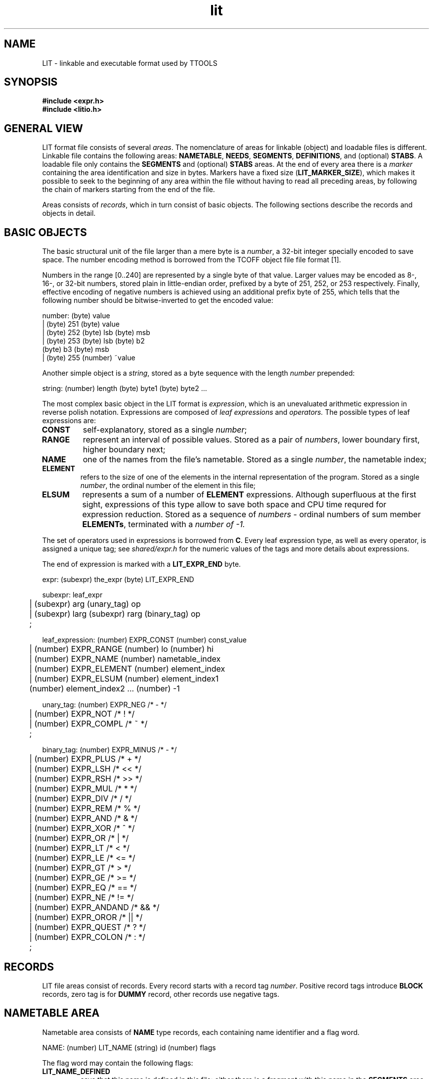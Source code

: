 .\" -*- nroff -*-
.\" Copyright 1995 by Yury Shevchuk.  All Rights Reserved.
.\" This file may be copied under the terms of GNU General Public License.
.\"
.Id $Id: lit.5,v 1.2 1996/02/25 15:51:43 sizif Exp $
.TH lit 5 "$Date: 1996/02/25 15:51:43 $" "botik" "TTOOLS"
.\"-------------------------------
.SH NAME
LIT \- linkable and executable format used by TTOOLS
.\"-------------------------------
.SH SYNOPSIS
.nf
.B #include <expr.h>
.B #include <litio.h>
.fi
.\"-------------------------------
.SH GENERAL VIEW
LIT format file consists of several
.IR areas .
The nomenclature of areas for linkable (object) and loadable files
is different.  Linkable file contains the following areas:
.BR NAMETABLE ,
.BR NEEDS ,
.BR SEGMENTS ,
.BR DEFINITIONS ,
and (optional)
.BR STABS .
A loadable file only contains the
.BR SEGMENTS
and (optional)
.BR STABS
areas.  At the end of every area there is a
.IR marker
containing the area identification and size in bytes.  Markers have a
fixed size
.RB ( LIT_MARKER_SIZE ),
which makes it possible to seek to the beginning of any area within the
file without having to read all preceding areas, by following the
chain of markers starting from the end of the file.
.PP
Areas consists of
.IR records ,
which in turn consist of basic objects.  The following sections
describe the records and objects in detail.
.\"-------------------------------
.SH BASIC OBJECTS
The basic structural unit of the file larger than a mere byte is a
.IR number ,
a 32-bit integer specially encoded to save space.  The number encoding
method is borrowed from the TCOFF object file file format [1].

Numbers in the range [0..240] are represented by a single byte of that
value.  Larger values may be encoded as 8-, 16-, or 32-bit numbers,
stored plain in little-endian order, prefixed by a byte of 251,
252, or 253 respectively.  Finally, effective encoding of negative
numbers is achieved using an additional prefix byte of 255, which
tells that the following number should be bitwise-inverted to get the
encoded value:

.nf
number:  (byte) value
      |  (byte) 251  (byte) value
      |  (byte) 252  (byte) lsb  (byte) msb
      |  (byte) 253  (byte) lsb  (byte) b2
           (byte) b3  (byte) msb
      |  (byte) 255  (number) ~value
.fi

Another simple object is a
.IR string ,
stored as a byte sequence with the length
.I number
prepended:

.nf
string:  (number) length  (byte) byte1  (byte) byte2 ...
.fi

The most complex basic object in the LIT format is
.IR expression ,
which is an unevaluated arithmetic expression in reverse polish
notation.  Expressions are composed of
.I leaf expressions
and
.I operators.
The possible types of leaf expressions are:
.TP
.B CONST
self-explanatory, stored as a single
.IR number ;
.\"------
.TP
.B RANGE
represent an interval of possible values. Stored as a pair of
.IR numbers ,
lower boundary first, higher boundary next;
.\"------
.TP
.B NAME
one of the names from the file's nametable.  Stored as a single
.IR number ,
the nametable index;
.\"------
.TP
.B ELEMENT
refers to the size of one of the elements in the internal representation
of the program.  Stored as a single
.IR number ,
the ordinal number of the element in this file;
.\"------
.TP
.B ELSUM
represents a sum of a number of
.B ELEMENT
expressions.  Although superfluous at the first sight, expressions of
this type allow to save both space and CPU time requred for expression
reduction.  Stored as a sequence of
.I numbers
\- ordinal numbers of sum member
.BR ELEMENTs ,
terminated with a
.I number of -1.
.PP
.\"------
The set of operators used in expressions is borrowed from
.BR C .
Every leaf expression type, as well as every operator, is assigned a
unique tag; see
.I shared/expr.h
for the numeric values of the tags and more details about expressions.

The end of expression is marked with a
.B LIT_EXPR_END
byte.

.nf
expr:  (subexpr) the_expr  (byte) LIT_EXPR_END

subexpr:  leaf_expr
	|  (subexpr) arg  (unary_tag) op
	|  (subexpr) larg  (subexpr) rarg  (binary_tag) op
	;

leaf_expression:  (number) EXPR_CONST  (number) const_value
	|  (number) EXPR_RANGE  (number) lo  (number) hi
	|  (number) EXPR_NAME  (number) nametable_index
	|  (number) EXPR_ELEMENT  (number) element_index
	|  (number) EXPR_ELSUM  (number) element_index1
	     (number) element_index2  ... (number) -1

unary_tag:  (number) EXPR_NEG   /* - */
	|  (number) EXPR_NOT    /* ! */
	|  (number) EXPR_COMPL  /* ~ */
	;

binary_tag:  (number) EXPR_MINUS /* - */
	|  (number) EXPR_PLUS   /* + */
	|  (number) EXPR_LSH    /* << */
	|  (number) EXPR_RSH    /* >> */
	|  (number) EXPR_MUL    /* * */
	|  (number) EXPR_DIV    /* / */
	|  (number) EXPR_REM    /* % */
	|  (number) EXPR_AND    /* & */
	|  (number) EXPR_XOR    /* ^ */
	|  (number) EXPR_OR     /* | */
	|  (number) EXPR_LT     /* < */
	|  (number) EXPR_LE     /* <= */
	|  (number) EXPR_GT     /* > */
	|  (number) EXPR_GE     /* >= */
	|  (number) EXPR_EQ     /* == */
	|  (number) EXPR_NE     /* != */
	|  (number) EXPR_ANDAND /* && */
	|  (number) EXPR_OROR   /* || */
	|  (number) EXPR_QUEST  /* ? */
	|  (number) EXPR_COLON  /* : */
	;
.fi
.\"-------------------------------
.SH RECORDS
LIT file areas consist of records.  Every record starts with a record
tag
.IR number .
Positive record tags introduce
.B BLOCK
records, zero tag is for
.B DUMMY
record, other records use negative tags.
.\"----------------------
.SH NAMETABLE AREA
Nametable area consists of
.B NAME
type records, each containing name identifier and a flag word.

.nf
NAME:  (number) LIT_NAME  (string) id  (number) flags
.fi

The flag word may contain the following flags:
.\"--------------
.TP
.B LIT_NAME_DEFINED
says that this name is defined in this file: either there is a
fragment with this name in the
.B SEGMENTS
area, or a definition for this name is found in the
.B DEFINITIONS
area;
.\"--------------
.TP
.B LIT_NAME_FRAGMENT
says that a fragment with this name is defined in this file;
.\"--------------
.TP
.B LIT_NAME_COMMON
says that this is a
.I common
name, declared with the
.B .comm
in the assembly language source.
.\"----------------------------
.SH NEEDS AREA
NEEDS area consists of
.B NEED
type records.  Every
.B NEED
record contains a
.I need list
for certain name.  The list consists of
.I numbers
\- nametable indices, terminated with the
.I number
of -1.

.nf
NEED:  (number) LIT_NEED  (number) name  (number) need1
         (number) need2 ... (number) -1
.fi

.\"------------------------
.SH SEGMENTS AREA
The
.B SEGMENTS
area is the main area of the file.  In fact, its contents is a file
version of the internal representation of the program used in
.B ast
and
.BR lit .
Unlike other areas, it consists of records of several types.
.TP
.B CMD
record corresponds to a
.B CMD
element in the internal program representation, and represents a
command with unevaluable yet argument.

.nf
CMD:  (number) LIT_CMD  (number) opcode  (expr) arg
	(expr) size
.fi

.I size
is typically a RANGE expression.
.\"------------------------------
.TP
.B DATA
record corresponds to a
.B DATA
element in the internal program representation, and represents
data with unevaluable yet value or count.

.nf
DATA:  (number) LIT_CMD  (number) width  (expr) value
	(expr) count  (expr) size
.fi

The
.I width
parameter may be 1, 2, or 4, for data resulting from
.BR .byte ,
.BR .half ,
and
.BR .word
assembler directives respectively.
.I size
is typically a RANGE expression.
.\"------------------------------
.TP
.B BLOCK
record corresponds to a
.B BLOCK
element in the internal program representation, and represents a
completely translated piece of the program, a sequence of bytes.
There is no single
.B LIT_BLOCK
tag; instead, every positive tag is considered a tag of a
.B BLOCK
record with the length equal to the value of the tag.

.nf
BLOCK:  (number) length  (byte) byte1  (byte) byte2 ...
	  (byte) byte[length]
.fi
.\"------------------------------
.TP
.B FRAGMENT
records separate portions of the program belonging to different
fragments.  The record contains nametable index of the fragment's
name, and the alignment required for this this fragment.

.nf
FRAGMENT:  (number) LIT_FRAGMENT  (number) name
	     (number) align
.fi

Any
.BR CMD ,
.BR DATA ,
and
.BR BLOCK
records appearing between a segment start and the first
.B FRAGMENT
record, are considered to belong to the
.I default fragment
of that segment.
.\"------------------------------
.TP
.B SEGMENT
records separate data belonging to different segments.  The record
contains a string with the name of this segment (segment names are not
in nametable, it's a separate namespace), and the nametable index of
the default fragment of this segment.

.nf
SEGMENT:  (number) LIT_SEGMENT  (string) ident
	    (number) deffrag
.fi

Any
.BR CMD ,
.BR DATA ,
and
.BR BLOCK
records appearing between the start of the
.B SEGMENTS
area and the first
.B SEGMENT
record are considered to belong to the
.B head
 segment.
.\"------------------------------
.SH DEFINITIONS AREA
The
.B DEFINITIONS area consists of
.B NAMEDEF records.  A
.B NAMEDEF
record associates a value with a name.

.nf
NAMEDEF:  (number) LIT_NAMEDEF  (number) name  (expr) value
.fi

Records of this kind result from assignments to global names in
assembly language source, as well as from nonfragment public labels
(see
.BR ast (1)).
.\"------------------------------
.SH STUBS AREA
This area is going to contain symbolic information for use by
debuggers.  It is not implemented yet.
.\"------------------------------
.SH MISCELLANIOUS RECORDS
This section discussed the records that may appear in more tahn one
area.
.\"--------------------
.TP
.B DUMMY
record is a one-byte record with tag equal to zero.  This record
carries no information and is used as a filler.
.\"--------------------
.TP
.B MARKER
records, found at the end of every area, have the following structure:

.nf
MARKER: (number) LIT_MARKER  area_type  (number) area_size

area_type:  (number) LIT_AREA_NAMETABLE
	|  (number) LIT_AREA_NEEDS
	|  (number) LIT_AREA_SEGMENTS
	|  (number) LIT_AREA_DEFINITIONS
	|  (number) LIT_AREA_STABS
	;
.fi

After a
.BR MARKER ,
an appropriate number of
.B DUMMY
records are appended to make the total size of the marker and
dummies equal to
.B LIT_MARKER_LENGTH
bytes.
.\"--------------------
.TP
.B COMMENT
record may appear anywhere in the file, and consists of the only
string of undefined contents.

.nf
COMMENT:  (string) abstract_string
.fi

This record is intended as means for specifying LIT format version and
other pseudocomment information, but is not used by current TTOOLS
(although carefully ignored by LIT format reading routines).
.\"-------------------------------
.SH LOADABLE LIT FILES
Loadable files generated by
.BR lit (1)
have some differencies from linkable files that
.BR lit (1)
takes as input.

Only the
.B SEGMENTS
and (optionally)
.B STABS
areas are present in loadable files.

The only name
references that may appear in a loadable file are references to
segment addresses,
.IB segment @@start\fR.
No nametable is necessary to handle these references; the indices used
for the
.IB segment @@start
names in loadable files are the ordinal numbers of their respective
segments.
.\"------------
.SS LINK BOOTING
As you may have noticed, the format of a small (<= 250 bytes)
.B BLOCK
record is identical to the format of the bootrstrap code block that
the transputer expects to receive via a link after reset.  Since the
first record of the
.B head
segment apeears at the start of a loadable LIT file, one can code a
bootstrap routine in the
.B head
segment, and then the output from
.B lit
will be a
.I bootable
file.  One of startup modules that come with TTOOLS,
.BR linkboot ,
uses this technique; see
.I startus/linkboot/crt0.S
is you are interested.
.\"-------------------------------
.SH "SEE ALSO"
.BR ast (1),
.BR lit (1),
.BR litdump (1),
.BR ttools (1)
.\"-------------------------------
.SH AUTHOR
Yury Shevchuk (sizif@botik.ru)
.\"-------------------------------

